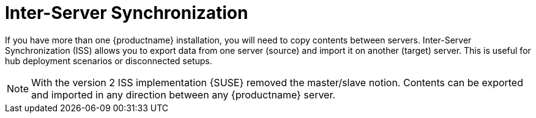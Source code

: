 [[iss_intro]]
= Inter-Server Synchronization

If you have more than one {productname} installation, you will need to copy contents between servers.
Inter-Server Synchronization (ISS) allows you to export data from one server (source) and import it on another (target) server.
This is useful for hub deployment scenarios or disconnected setups.



[NOTE]
====
With the version 2 ISS implementation {SUSE} removed the master/slave notion.
Contents can be exported and imported in any direction between any {productname} server.
====

